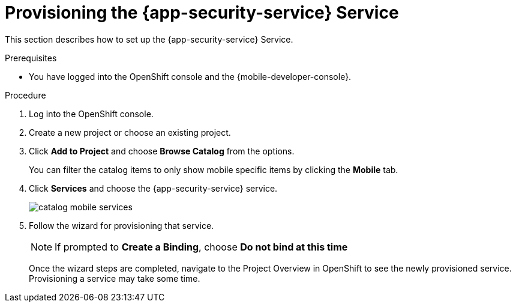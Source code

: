 // For more information, see: https://redhat-documentation.github.io/modular-docs/

[id='provisioning-the-{context}']
= Provisioning the {app-security-service} Service

This section describes how to set up the {app-security-service} Service.

.Prerequisites

* You have logged into the OpenShift console and the {mobile-developer-console}.

.Procedure

. Log into the OpenShift console.
. Create a new project or choose an existing project.
. Click *Add to Project* and choose *Browse Catalog* from the options.
+
You can filter the catalog items to only show mobile specific items by clicking the *Mobile* tab.
. Click *Services* and choose the {app-security-service} service.
+
image::catalog-mobile-services.png[]

. Follow the wizard for provisioning that service.
+
NOTE: If prompted to *Create a Binding*, choose *Do not bind at this time*
+
Once the wizard steps are completed, navigate to the Project Overview in OpenShift to see the newly provisioned service.
Provisioning a service may take some time.
